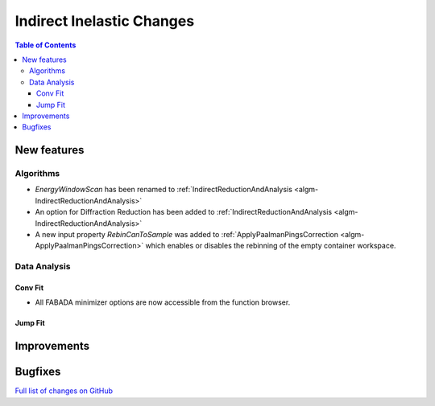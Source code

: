 ==========================
Indirect Inelastic Changes
==========================

.. contents:: Table of Contents
   :local:

New features
------------

Algorithms
##########

- *EnergyWindowScan* has been renamed to :ref:`IndirectReductionAndAnalysis <algm-IndirectReductionAndAnalysis>`
- An option for Diffraction Reduction has been added to :ref:`IndirectReductionAndAnalysis <algm-IndirectReductionAndAnalysis>`
- A new input property *RebinCanToSample* was added to :ref:`ApplyPaalmanPingsCorrection <algm-ApplyPaalmanPingsCorrection>` which enables or disables the rebinning of the empty container workspace.

Data Analysis
#############

Conv Fit
~~~~~~~~

* All FABADA minimizer options are now accessible from the function browser.

Jump Fit
~~~~~~~~

Improvements
------------


Bugfixes
--------

`Full list of changes on GitHub <http://github.com/mantidproject/mantid/pulls?q=is%3Apr+milestone%3A%22Release+3.10%22+is%3Amerged+label%3A%22Component%3A+Indirect+Inelastic%22>`_
